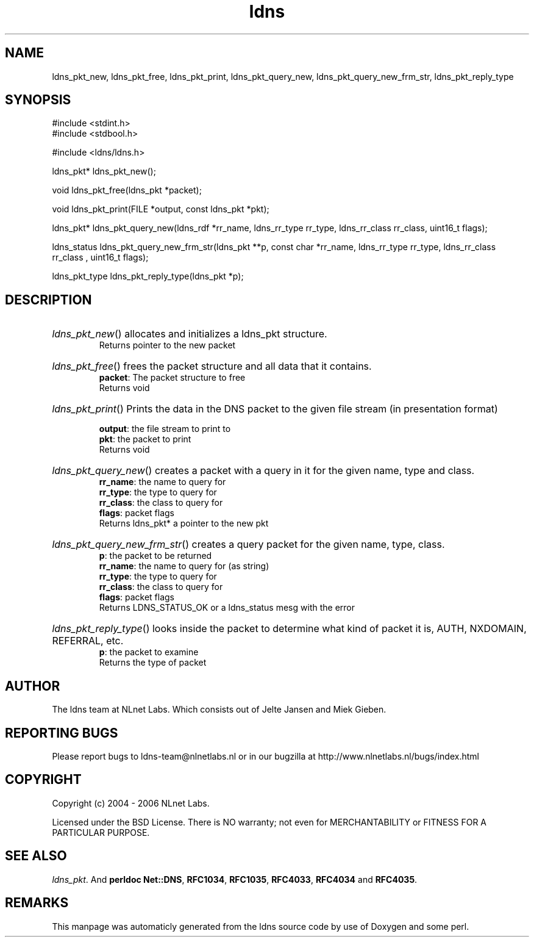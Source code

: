 .TH ldns 3 "30 May 2006"
.SH NAME
ldns_pkt_new, ldns_pkt_free, ldns_pkt_print, ldns_pkt_query_new, ldns_pkt_query_new_frm_str, ldns_pkt_reply_type

.SH SYNOPSIS
#include <stdint.h>
.br
#include <stdbool.h>
.br
.PP
#include <ldns/ldns.h>
.PP
ldns_pkt* ldns_pkt_new();
.PP
void ldns_pkt_free(ldns_pkt *packet);
.PP
void ldns_pkt_print(FILE *output, const ldns_pkt *pkt);
.PP
ldns_pkt* ldns_pkt_query_new(ldns_rdf *rr_name, ldns_rr_type rr_type, ldns_rr_class rr_class, uint16_t flags);
.PP
ldns_status ldns_pkt_query_new_frm_str(ldns_pkt **p, const char *rr_name, ldns_rr_type rr_type, ldns_rr_class rr_class , uint16_t flags);
.PP
ldns_pkt_type ldns_pkt_reply_type(ldns_pkt *p);
.PP

.SH DESCRIPTION
.HP
\fIldns_pkt_new\fR()
allocates and initializes a ldns_pkt structure.
\.br
Returns pointer to the new packet
.PP
.HP
\fIldns_pkt_free\fR()
frees the packet structure and all data that it contains.
\.br
\fBpacket\fR: The packet structure to free
\.br
Returns void
.PP
.HP
\fIldns_pkt_print\fR()
Prints the data in the \%DNS packet to the given file stream
(in presentation format)

\.br
\fBoutput\fR: the file stream to print to
\.br
\fBpkt\fR: the packet to print
\.br
Returns void
.PP
.HP
\fIldns_pkt_query_new\fR()
creates a packet with a query in it for the given name, type and class.
\.br
\fBrr_name\fR: the name to query for
\.br
\fBrr_type\fR: the type to query for
\.br
\fBrr_class\fR: the class to query for
\.br
\fBflags\fR: packet flags
\.br
Returns ldns_pkt* a pointer to the new pkt
.PP
.HP
\fIldns_pkt_query_new_frm_str\fR()
creates a query packet for the given name, type, class.
\.br
\fBp\fR: the packet to be returned
\.br
\fBrr_name\fR: the name to query for (as string)
\.br
\fBrr_type\fR: the type to query for
\.br
\fBrr_class\fR: the class to query for
\.br
\fBflags\fR: packet flags
\.br
Returns \%LDNS_STATUS_OK or a ldns_status mesg with the error
.PP
.HP
\fIldns_pkt_reply_type\fR()
looks inside the packet to determine
what kind of packet it is, \%AUTH, \%NXDOMAIN, \%REFERRAL, etc.
\.br
\fBp\fR: the packet to examine
\.br
Returns the type of packet
.PP
.SH AUTHOR
The ldns team at NLnet Labs. Which consists out of
Jelte Jansen and Miek Gieben.

.SH REPORTING BUGS
Please report bugs to ldns-team@nlnetlabs.nl or in 
our bugzilla at
http://www.nlnetlabs.nl/bugs/index.html

.SH COPYRIGHT
Copyright (c) 2004 - 2006 NLnet Labs.
.PP
Licensed under the BSD License. There is NO warranty; not even for
MERCHANTABILITY or
FITNESS FOR A PARTICULAR PURPOSE.

.SH SEE ALSO
\fIldns_pkt\fR.
And \fBperldoc Net::DNS\fR, \fBRFC1034\fR,
\fBRFC1035\fR, \fBRFC4033\fR, \fBRFC4034\fR  and \fBRFC4035\fR.
.SH REMARKS
This manpage was automaticly generated from the ldns source code by
use of Doxygen and some perl.
